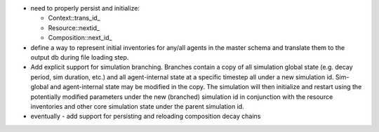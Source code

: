
* need to properly persist and initialize:
  
  - Context::trans_id_
  - Resource::nextid_
  - Composition::next_id_

* define a way to represent initial inventories for any/all agents in the
  master schema and translate them to the output db during file loading step.

* Add explicit support for simulation branching.  Branches contain a copy of
  all simulation global state (e.g. decay period, sim duration, etc.) and all
  agent-internal state at a specific timestep all under a new simulation id.
  Sim-global and agent-internal state may be modified in the copy.  The
  simulation will then initialize and restart using the potentially modified
  parameters under the new (branched) simulation id in conjunction with the
  resource inventories and other core simulation state under the parent
  simulation id.

* eventually - add support for persisting and reloading composition decay chains

